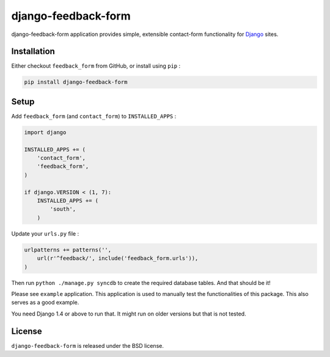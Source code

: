 django-feedback-form
====================

django-feedback-form application provides simple, extensible
contact-form functionality for `Django <https://djangoproject.com/>`_ sites.

.. image:: https://img.shields.io/pypi/v/django-feedback-form.svg
    :target: https://pypi.python.org/pypi/django-feedback-form/

.. image:: https://img.shields.io/pypi/dm/django-feedback-form.svg
    :target: https://pypi.python.org/pypi/django-feedback-form/

.. image:: https://img.shields.io/github/license/bashu/django-feedback-form.svg
    :target: https://pypi.python.org/pypi/django-feedback-form/

.. image:: https://img.shields.io/travis/bashu/django-feedback-form.svg
    :target: https://travis-ci.org/bashu/django-feedback-form/

.. image:: https://landscape.io/github/bashu/django-feedback-form/develop/landscape.svg?style=flat
    :target: https://landscape.io/github/bashu/django-feedback-form/develop

Installation
------------

Either checkout ``feedback_form`` from GitHub, or install using ``pip`` :

.. code-block:: bash

    pip install django-feedback-form

Setup
-----

Add ``feedback_form`` (and ``contact_form``) to  ``INSTALLED_APPS`` :

.. code-block:: python
                
    import django

    INSTALLED_APPS += (
        'contact_form',
        'feedback_form',
    )

    if django.VERSION < (1, 7):
        INSTALLED_APPS += (
            'south',
        )

Update your ``urls.py`` file :

.. code-block:: python

    urlpatterns += patterns('',
        url(r'^feedback/', include('feedback_form.urls')),
    )       

Then run ``python ./manage.py syncdb`` to create the required database
tables. And that should be it!

Please see ``example`` application. This application is used to manually
test the functionalities of this package. This also serves as a good
example.

You need Django 1.4 or above to run that. It might run on older
versions but that is not tested.

License
-------

``django-feedback-form`` is released under the BSD license.
